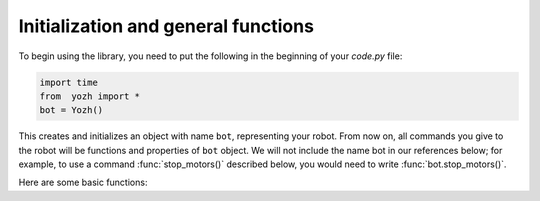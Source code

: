 Initialization and general functions
====================================

To begin using the library, you need to put the following in the beginning of
your `code.py` file:

.. code-block:: python

   import time
   from  yozh import *
   bot = Yozh()

This creates and initializes an  object with name ``bot``, representing your robot.  From now
on, all commands you give to the robot will be functions and properties of ``bot``
object. We will not include the name bot in our references below; for example,
to use a command :func:`stop_motors()` described below, you would need to write
:func:`bot.stop_motors()`.



Here are some basic functions:

.. function:: fw_version()

   Returns firmware version as a string. e.g. `2.1`.

.. function:: battery_voltage()

   Returns battery voltage, in volts. For normal operation it should be at
   least 3.7 V. Fully charge battery produces about 4.1 - 4.2 V. 

.. function:: battery_percent()

   Returns charge percent (0 - 100).
